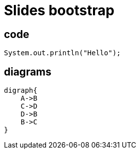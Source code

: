 = Slides bootstrap
:idprefix:
:stem: asciimath
:backend: html
:source-highlighter: highlightjs
:highlightjs-style: github
:revealjs_history: true
:revealjs_theme: night
:revealjs_controls: false
:revealjs_width: 1920
:revealjs_height: 1080
:revealjs_plugins: src/main/slides/revealjs-plugins.js
:imagesdir: images
:customcss: css/custom.css
:icons: font
:title-slide-background-image: pexels-pixabay-327049.jpg

== code

[source,java]
----
System.out.println("Hello");
----

== diagrams

[graphviz]
----
digraph{
    A->B
    C->D
    D->B
    B->C
}
----
